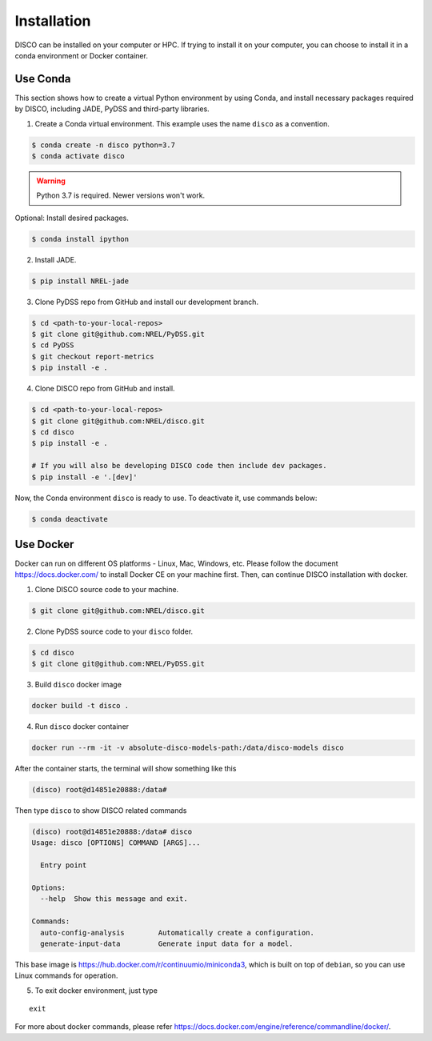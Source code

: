 .. _installation:

************
Installation
************

DISCO can be installed on your computer or HPC. If trying to install it on your
computer, you can choose to install it in a conda environment or Docker
container.

Use Conda
=========

This section shows how to create a virtual Python environment by using Conda,
and install necessary packages required by DISCO, including JADE, PyDSS and
third-party libraries.

1. Create a Conda virtual environment. This example uses the name ``disco``
   as a convention.

.. code-block:: bash

    $ conda create -n disco python=3.7
    $ conda activate disco

.. warning:: Python 3.7 is required. Newer versions won't work.

Optional: Install desired packages.

.. code-block:: bash

    $ conda install ipython

2. Install JADE.

.. code-block:: bash

    $ pip install NREL-jade

3. Clone PyDSS repo from GitHub and install our development branch.

.. code-block:: bash

    $ cd <path-to-your-local-repos>
    $ git clone git@github.com:NREL/PyDSS.git
    $ cd PyDSS
    $ git checkout report-metrics
    $ pip install -e .

4. Clone DISCO repo from GitHub and install.

.. code-block:: bash

    $ cd <path-to-your-local-repos>
    $ git clone git@github.com:NREL/disco.git
    $ cd disco
    $ pip install -e .

    # If you will also be developing DISCO code then include dev packages.
    $ pip install -e '.[dev]'

Now, the Conda environment ``disco`` is ready to use.
To deactivate it, use commands below:

.. code-block:: bash

    $ conda deactivate


Use Docker
==========

Docker can run on different OS platforms - Linux, Mac, Windows, etc.
Please follow the document https://docs.docker.com/ to install Docker CE
on your machine first. Then, can continue DISCO installation with docker.

1. Clone DISCO source code to your machine.

.. code-block:: bash

    $ git clone git@github.com:NREL/disco.git

2. Clone PyDSS source code to your ``disco`` folder.

.. code-block:: bash

    $ cd disco
    $ git clone git@github.com:NREL/PyDSS.git

3. Build ``disco`` docker image

.. code-block:: bash

    docker build -t disco .

4. Run ``disco`` docker container

.. code-block:: bash

    docker run --rm -it -v absolute-disco-models-path:/data/disco-models disco

After the container starts, the terminal will show something like this

.. code-block:: bash

    (disco) root@d14851e20888:/data#

Then type ``disco`` to show DISCO related commands

.. code-block:: bash

    (disco) root@d14851e20888:/data# disco
    Usage: disco [OPTIONS] COMMAND [ARGS]...

      Entry point

    Options:
      --help  Show this message and exit.

    Commands:
      auto-config-analysis        Automatically create a configuration.
      generate-input-data         Generate input data for a model.

This base image is https://hub.docker.com/r/continuumio/miniconda3, which is
built on top of ``debian``, so you can use Linux commands for operation.

5. To exit docker environment, just type

::

    exit

For more about docker commands, please refer https://docs.docker.com/engine/reference/commandline/docker/.

